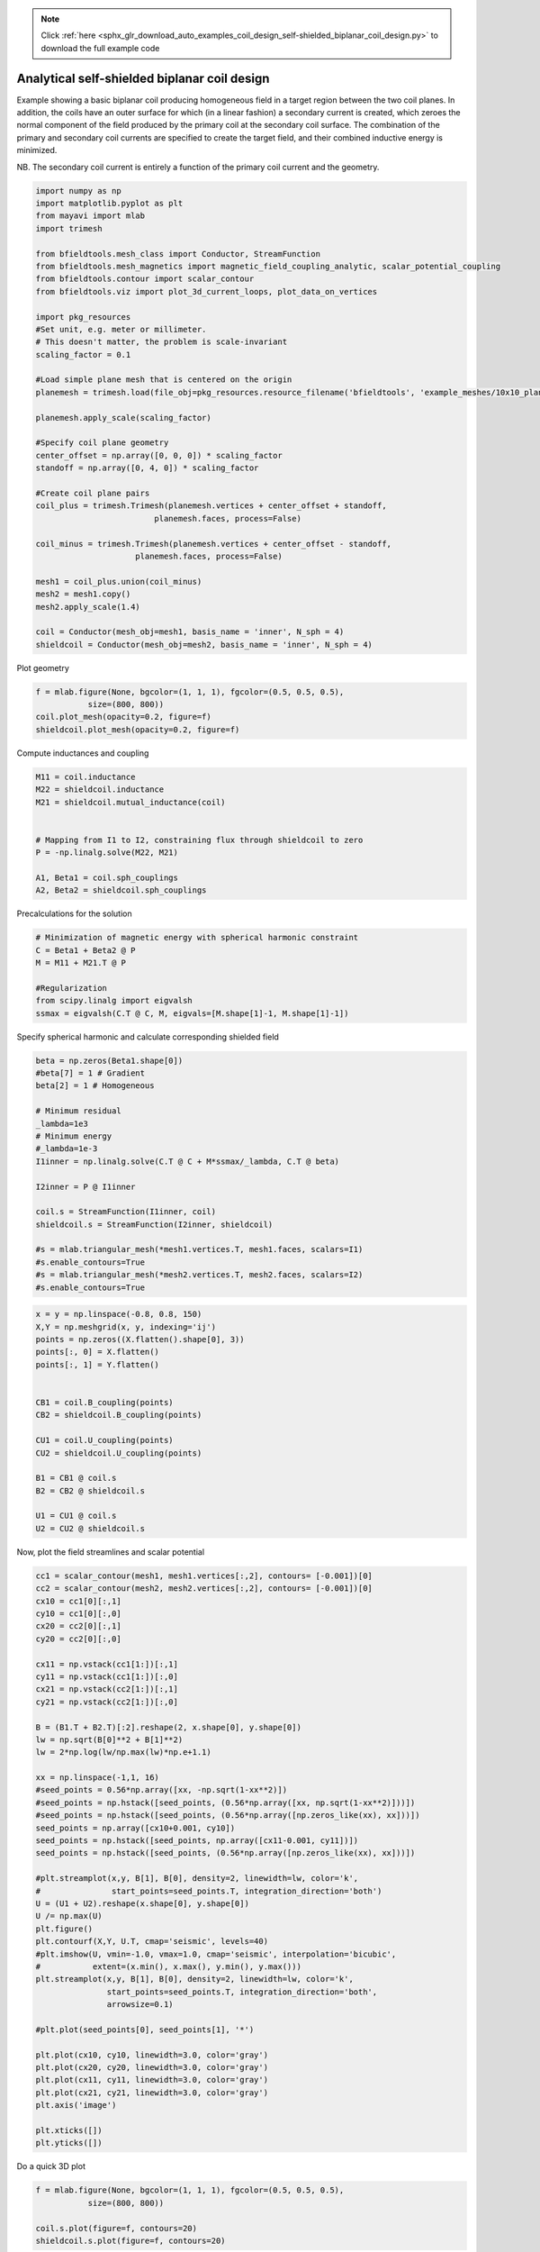 .. note::
    :class: sphx-glr-download-link-note

    Click :ref:`here <sphx_glr_download_auto_examples_coil_design_self-shielded_biplanar_coil_design.py>` to download the full example code
.. rst-class:: sphx-glr-example-title

.. _sphx_glr_auto_examples_coil_design_self-shielded_biplanar_coil_design.py:


Analytical self-shielded biplanar coil design
==============================================

Example showing a basic biplanar coil producing homogeneous field in a target
region between the two coil planes. In addition, the coils have an outer surface
for which (in a linear fashion) a secondary current is created, which zeroes the
normal component of the field produced by the primary coil at the secondary coil
surface. The combination of the primary and secondary coil currents are specified to create
the target field, and their combined inductive energy is minimized.

NB. The secondary coil current is entirely a function of the primary coil current
and the geometry.


.. code-block:: default


    import numpy as np
    import matplotlib.pyplot as plt
    from mayavi import mlab
    import trimesh

    from bfieldtools.mesh_class import Conductor, StreamFunction
    from bfieldtools.mesh_magnetics import magnetic_field_coupling_analytic, scalar_potential_coupling
    from bfieldtools.contour import scalar_contour
    from bfieldtools.viz import plot_3d_current_loops, plot_data_on_vertices

    import pkg_resources
    #Set unit, e.g. meter or millimeter.
    # This doesn't matter, the problem is scale-invariant
    scaling_factor = 0.1

    #Load simple plane mesh that is centered on the origin
    planemesh = trimesh.load(file_obj=pkg_resources.resource_filename('bfieldtools', 'example_meshes/10x10_plane_hires.obj'), process=False)

    planemesh.apply_scale(scaling_factor)

    #Specify coil plane geometry
    center_offset = np.array([0, 0, 0]) * scaling_factor
    standoff = np.array([0, 4, 0]) * scaling_factor

    #Create coil plane pairs
    coil_plus = trimesh.Trimesh(planemesh.vertices + center_offset + standoff,
                             planemesh.faces, process=False)

    coil_minus = trimesh.Trimesh(planemesh.vertices + center_offset - standoff,
                         planemesh.faces, process=False)

    mesh1 = coil_plus.union(coil_minus)
    mesh2 = mesh1.copy()
    mesh2.apply_scale(1.4)

    coil = Conductor(mesh_obj=mesh1, basis_name = 'inner', N_sph = 4)
    shieldcoil = Conductor(mesh_obj=mesh2, basis_name = 'inner', N_sph = 4)





.. rst-class:: sphx-glr-script-out

 Out:

 .. code-block:: none

    face_normals didn't match triangles, ignoring!



Plot geometry


.. code-block:: default

    f = mlab.figure(None, bgcolor=(1, 1, 1), fgcolor=(0.5, 0.5, 0.5),
               size=(800, 800))
    coil.plot_mesh(opacity=0.2, figure=f)
    shieldcoil.plot_mesh(opacity=0.2, figure=f)




.. image:: /auto_examples/coil_design/images/sphx_glr_self-shielded_biplanar_coil_design_001.png
    :class: sphx-glr-single-img




Compute inductances and coupling


.. code-block:: default



    M11 = coil.inductance
    M22 = shieldcoil.inductance
    M21 = shieldcoil.mutual_inductance(coil)


    # Mapping from I1 to I2, constraining flux through shieldcoil to zero
    P = -np.linalg.solve(M22, M21)

    A1, Beta1 = coil.sph_couplings
    A2, Beta2 = shieldcoil.sph_couplings





.. rst-class:: sphx-glr-script-out

 Out:

 .. code-block:: none

    Computing the inductance matrix...
    Computing self-inductance matrix using rough quadrature (degree=2). For higher accuracy, set quad_degree to 4 or more.
    Estimating 34964 MiB required for 3184 by 3184 vertices...
    Computing inductance matrix in 80 chunks (11499 MiB memory free), when approx_far=True using more chunks is faster...
    Computing 1/r-potential matrix
    Inductance matrix computation took 38.97 seconds.
    Computing the inductance matrix...
    Computing self-inductance matrix using rough quadrature (degree=2). For higher accuracy, set quad_degree to 4 or more.
    Estimating 34964 MiB required for 3184 by 3184 vertices...
    Computing inductance matrix in 80 chunks (11289 MiB memory free), when approx_far=True using more chunks is faster...
    Computing 1/r-potential matrix
    Inductance matrix computation took 39.28 seconds.
    Estimating 34964 MiB required for 3184 by 3184 vertices...
    Computing inductance matrix in 80 chunks (11177 MiB memory free), when approx_far=True using more chunks is faster...
    Computing 1/r-potential matrix
    Computing coupling matrices
    l = 1 computed
    l = 2 computed
    l = 3 computed
    l = 4 computed
    Computing coupling matrices
    l = 1 computed
    l = 2 computed
    l = 3 computed
    l = 4 computed



Precalculations for the solution


.. code-block:: default


    # Minimization of magnetic energy with spherical harmonic constraint
    C = Beta1 + Beta2 @ P
    M = M11 + M21.T @ P

    #Regularization
    from scipy.linalg import eigvalsh
    ssmax = eigvalsh(C.T @ C, M, eigvals=[M.shape[1]-1, M.shape[1]-1])







Specify spherical harmonic and calculate corresponding shielded field


.. code-block:: default

    beta = np.zeros(Beta1.shape[0])
    #beta[7] = 1 # Gradient
    beta[2] = 1 # Homogeneous

    # Minimum residual
    _lambda=1e3
    # Minimum energy
    #_lambda=1e-3
    I1inner = np.linalg.solve(C.T @ C + M*ssmax/_lambda, C.T @ beta)

    I2inner = P @ I1inner

    coil.s = StreamFunction(I1inner, coil)
    shieldcoil.s = StreamFunction(I2inner, shieldcoil)

    #s = mlab.triangular_mesh(*mesh1.vertices.T, mesh1.faces, scalars=I1)
    #s.enable_contours=True
    #s = mlab.triangular_mesh(*mesh2.vertices.T, mesh2.faces, scalars=I2)
    #s.enable_contours=True









.. code-block:: default


    x = y = np.linspace(-0.8, 0.8, 150)
    X,Y = np.meshgrid(x, y, indexing='ij')
    points = np.zeros((X.flatten().shape[0], 3))
    points[:, 0] = X.flatten()
    points[:, 1] = Y.flatten()


    CB1 = coil.B_coupling(points)
    CB2 = shieldcoil.B_coupling(points)

    CU1 = coil.U_coupling(points)
    CU2 = shieldcoil.U_coupling(points)

    B1 = CB1 @ coil.s
    B2 = CB2 @ shieldcoil.s

    U1 = CU1 @ coil.s
    U2 = CU2 @ shieldcoil.s







.. rst-class:: sphx-glr-script-out

 Out:

 .. code-block:: none

    Computing magnetic field coupling matrix, 3184 vertices by 22500 target points... took 24.04 seconds.
    Computing magnetic field coupling matrix, 3184 vertices by 22500 target points... took 23.25 seconds.
    Computing scalar potential coupling matrix, 3184 vertices by 22500 target points... took 106.70 seconds.
    Computing scalar potential coupling matrix, 3184 vertices by 22500 target points... took 106.34 seconds.



Now, plot the field streamlines and scalar potential


.. code-block:: default

    cc1 = scalar_contour(mesh1, mesh1.vertices[:,2], contours= [-0.001])[0]
    cc2 = scalar_contour(mesh2, mesh2.vertices[:,2], contours= [-0.001])[0]
    cx10 = cc1[0][:,1]
    cy10 = cc1[0][:,0]
    cx20 = cc2[0][:,1]
    cy20 = cc2[0][:,0]

    cx11 = np.vstack(cc1[1:])[:,1]
    cy11 = np.vstack(cc1[1:])[:,0]
    cx21 = np.vstack(cc2[1:])[:,1]
    cy21 = np.vstack(cc2[1:])[:,0]

    B = (B1.T + B2.T)[:2].reshape(2, x.shape[0], y.shape[0])
    lw = np.sqrt(B[0]**2 + B[1]**2)
    lw = 2*np.log(lw/np.max(lw)*np.e+1.1)

    xx = np.linspace(-1,1, 16)
    #seed_points = 0.56*np.array([xx, -np.sqrt(1-xx**2)])
    #seed_points = np.hstack([seed_points, (0.56*np.array([xx, np.sqrt(1-xx**2)]))])
    #seed_points = np.hstack([seed_points, (0.56*np.array([np.zeros_like(xx), xx]))])
    seed_points = np.array([cx10+0.001, cy10])
    seed_points = np.hstack([seed_points, np.array([cx11-0.001, cy11])])
    seed_points = np.hstack([seed_points, (0.56*np.array([np.zeros_like(xx), xx]))])

    #plt.streamplot(x,y, B[1], B[0], density=2, linewidth=lw, color='k',
    #               start_points=seed_points.T, integration_direction='both')
    U = (U1 + U2).reshape(x.shape[0], y.shape[0])
    U /= np.max(U)
    plt.figure()
    plt.contourf(X,Y, U.T, cmap='seismic', levels=40)
    #plt.imshow(U, vmin=-1.0, vmax=1.0, cmap='seismic', interpolation='bicubic',
    #           extent=(x.min(), x.max(), y.min(), y.max()))
    plt.streamplot(x,y, B[1], B[0], density=2, linewidth=lw, color='k',
                   start_points=seed_points.T, integration_direction='both',
                   arrowsize=0.1)

    #plt.plot(seed_points[0], seed_points[1], '*')

    plt.plot(cx10, cy10, linewidth=3.0, color='gray')
    plt.plot(cx20, cy20, linewidth=3.0, color='gray')
    plt.plot(cx11, cy11, linewidth=3.0, color='gray')
    plt.plot(cx21, cy21, linewidth=3.0, color='gray')
    plt.axis('image')

    plt.xticks([])
    plt.yticks([])





.. image:: /auto_examples/coil_design/images/sphx_glr_self-shielded_biplanar_coil_design_002.png
    :class: sphx-glr-single-img




Do a quick 3D plot


.. code-block:: default


    f = mlab.figure(None, bgcolor=(1, 1, 1), fgcolor=(0.5, 0.5, 0.5),
               size=(800, 800))

    coil.s.plot(figure=f, contours=20)
    shieldcoil.s.plot(figure=f, contours=20)


.. image:: /auto_examples/coil_design/images/sphx_glr_self-shielded_biplanar_coil_design_003.png
    :class: sphx-glr-single-img





.. rst-class:: sphx-glr-timing

   **Total running time of the script:** ( 11 minutes  54.460 seconds)

**Estimated memory usage:**  11658 MB


.. _sphx_glr_download_auto_examples_coil_design_self-shielded_biplanar_coil_design.py:


.. only :: html

 .. container:: sphx-glr-footer
    :class: sphx-glr-footer-example



  .. container:: sphx-glr-download

     :download:`Download Python source code: self-shielded_biplanar_coil_design.py <self-shielded_biplanar_coil_design.py>`



  .. container:: sphx-glr-download

     :download:`Download Jupyter notebook: self-shielded_biplanar_coil_design.ipynb <self-shielded_biplanar_coil_design.ipynb>`


.. only:: html

 .. rst-class:: sphx-glr-signature

    `Gallery generated by Sphinx-Gallery <https://sphinx-gallery.github.io>`_
